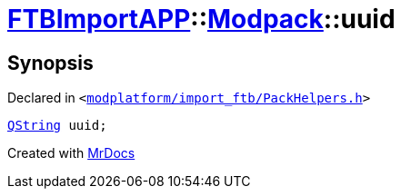 [#FTBImportAPP-Modpack-uuid]
= xref:FTBImportAPP.adoc[FTBImportAPP]::xref:FTBImportAPP/Modpack.adoc[Modpack]::uuid
:relfileprefix: ../../
:mrdocs:


== Synopsis

Declared in `&lt;https://github.com/PrismLauncher/PrismLauncher/blob/develop/modplatform/import_ftb/PackHelpers.h#L33[modplatform&sol;import&lowbar;ftb&sol;PackHelpers&period;h]&gt;`

[source,cpp,subs="verbatim,replacements,macros,-callouts"]
----
xref:QString.adoc[QString] uuid;
----



[.small]#Created with https://www.mrdocs.com[MrDocs]#
